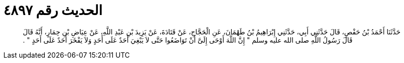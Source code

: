 
= الحديث رقم ٤٨٩٧

[quote.hadith]
حَدَّثَنَا أَحْمَدُ بْنُ حَفْصٍ، قَالَ حَدَّثَنِي أَبِي، حَدَّثَنِي إِبْرَاهِيمُ بْنُ طَهْمَانَ، عَنِ الْحَجَّاجِ، عَنْ قَتَادَةَ، عَنْ يَزِيدَ بْنِ عَبْدِ اللَّهِ، عَنْ عِيَاضِ بْنِ حِمَارٍ، أَنَّهُ قَالَ قَالَ رَسُولُ اللَّهِ صلى الله عليه وسلم ‏"‏ إِنَّ اللَّهَ أَوْحَى إِلَىَّ أَنْ تَوَاضَعُوا حَتَّى لاَ يَبْغِيَ أَحَدٌ عَلَى أَحَدٍ وَلاَ يَفْخَرَ أَحَدٌ عَلَى أَحَدٍ ‏"‏ ‏.‏